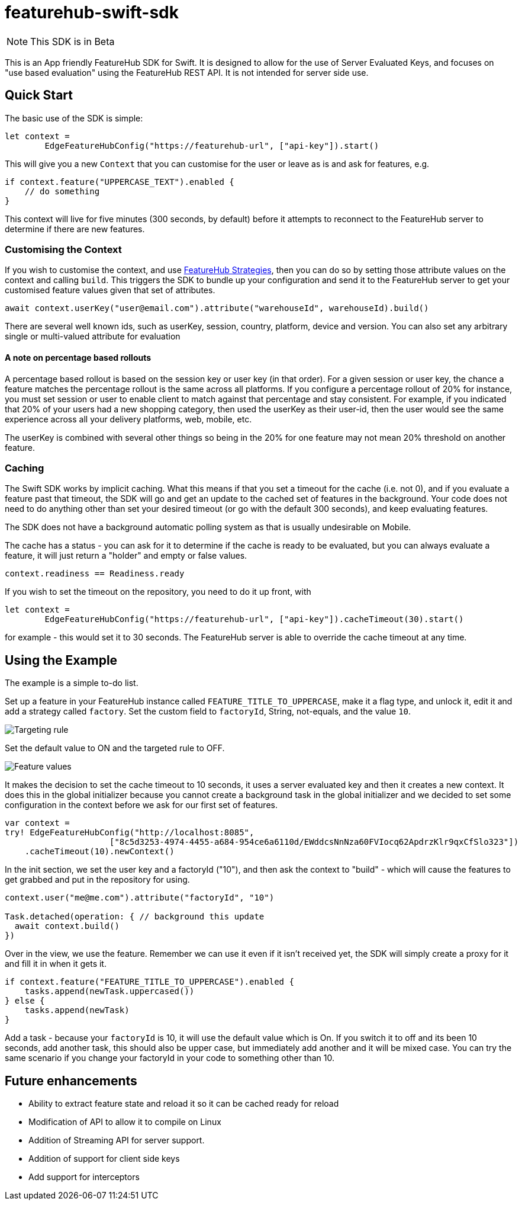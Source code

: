 = featurehub-swift-sdk

NOTE: This SDK is in Beta


This is an App friendly FeatureHub SDK for Swift. It is designed
to allow for the use of Server Evaluated Keys, and focuses on
"use based evaluation" using the FeatureHub REST API. It is not intended for server side use.

== Quick Start

The basic use of the SDK is simple:

[source,swift]
----
let context = 
        EdgeFeatureHubConfig("https://featurehub-url", ["api-key"]).start()

----

This will give you a new `Context` that you can customise for the user or leave as is
and ask for features, e.g.

[source,swift]
----
if context.feature("UPPERCASE_TEXT").enabled {
    // do something
}
----

This context will live for five minutes (300 seconds, by default) before it attempts to reconnect to the FeatureHub
server to determine if there are new features.

=== Customising the Context

If you wish to customise the context, and use https://docs.featurehub.io/featurehub/latest/strategies.html#_rollout_strategies[FeatureHub Strategies], then
you can do so by setting those attribute values on the context and calling `build`. This triggers the SDK
to bundle up your configuration and send it to the FeatureHub server to get your customised feature
values given that set of attributes.

[source,swift]
----
await context.userKey("user@email.com").attribute("warehouseId", warehouseId).build()
----

There are several well known ids, such as userKey, session, country, platform, device and
version. You can also set any arbitrary single or multi-valued attribute for evaluation

==== A note on percentage based rollouts

A percentage based rollout is based on the session key or user key (in that order). For
a given session or user key, the chance a feature matches the percentage rollout is the same
across all platforms. If you configure a percentage rollout of 20% for instance, you must
set session or user to enable client to match against that percentage and stay consistent.
For example, if you indicated that 20% of your users had a new shopping category, then
used the userKey as their user-id, then the user would see the same experience across
all your delivery platforms, web, mobile, etc.

The userKey is combined with several other
things so being in the 20% for one feature may not mean 20% threshold on another feature.

=== Caching

The Swift SDK works by implicit caching. What this means if that you set a timeout for the cache (i.e. not 0), and
if you evaluate a feature past that timeout, the SDK will go and get an update to the cached set of features
in the background. Your code does not need to do anything other than set your desired timeout (or
go with the default 300 seconds), and keep evaluating features.

The SDK does not have a background automatic polling system as that is usually undesirable on Mobile.

The cache has a status - you can ask for it to determine if the cache is ready to be evaluated,
but you can always evaluate a feature, it will just return a "holder" and empty or false values.

[source,swift]
----
context.readiness == Readiness.ready
----

If you wish to set the timeout on the repository, you need to do it up front, with

[source,swift]
----
let context =
        EdgeFeatureHubConfig("https://featurehub-url", ["api-key"]).cacheTimeout(30).start()
----

for example - this would set it to 30 seconds. The FeatureHub server is able to override the cache
timeout at any time.

== Using the Example

The example is a simple to-do list.

Set up a feature in your FeatureHub instance called `FEATURE_TITLE_TO_UPPERCASE`, make
it a flag type, and unlock it, edit it and add a strategy called `factory`. Set the
custom field to `factoryId`, String, not-equals, and the value `10`.

image::docs/targeting-rule.png[Targeting rule]

Set the default value to ON and the targeted rule to OFF.

image::docs/feature-values.png[Feature values]

It makes the decision to set the cache timeout to
10 seconds, it uses a server evaluated key and then it creates a new context. It does
this in the global initializer because you cannot create a background task in the global
initializer and we decided to set some configuration in the context before we ask for
our first set of features.


[source,swift]
----
var context =
try! EdgeFeatureHubConfig("http://localhost:8085",
                     ["8c5d3253-4974-4455-a684-954ce6a6110d/EWddcsNnNza60FVIocq62ApdrzKlr9qxCfSlo323"])
    .cacheTimeout(10).newContext()
----

In the init section, we set the user key and a factoryId ("10"), and then ask the context
to "build" - which will cause the features to get grabbed and put in the repository for using.

[source,swift]
----
context.user("me@me.com").attribute("factoryId", "10")

Task.detached(operation: { // background this update
  await context.build()
})
----

Over in the view, we use the feature. Remember we can use it even if it isn't received yet,
the SDK will simply create a proxy for it and fill it in when it gets it.

[source,swift]
----
if context.feature("FEATURE_TITLE_TO_UPPERCASE").enabled {
    tasks.append(newTask.uppercased())
} else {
    tasks.append(newTask)
}
----

Add a task - because your `factoryId` is 10, it will use the default value which is On.
If you switch it to off and its been 10 seconds, add another task, this should also be
upper case, but immediately add another and it will be mixed case. You can try the
same scenario if you change your factoryId in your code to something other than 10.

== Future enhancements

- Ability to extract feature state and reload it so it can be cached ready for reload
- Modification of API to allow it to compile on Linux
- Addition of Streaming API for server support.
- Addition of support for client side keys
- Add support for interceptors

